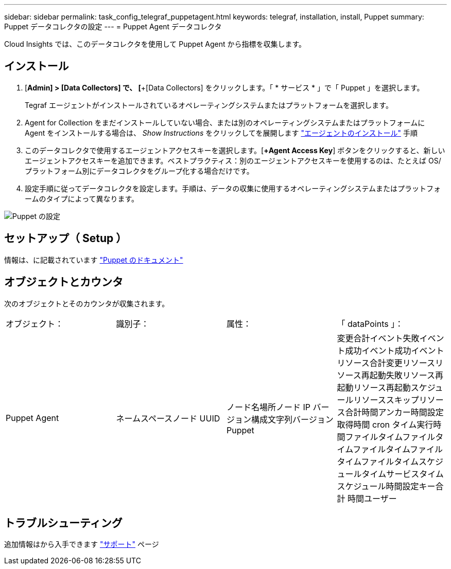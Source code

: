 ---
sidebar: sidebar 
permalink: task_config_telegraf_puppetagent.html 
keywords: telegraf, installation, install, Puppet 
summary: Puppet データコレクタの設定 
---
= Puppet Agent データコレクタ


[role="lead"]
Cloud Insights では、このデータコレクタを使用して Puppet Agent から指標を収集します。



== インストール

. [*Admin] > [Data Collectors] で、 [*+[Data Collectors] をクリックします。「 * サービス * 」で「 Puppet 」を選択します。
+
Tegraf エージェントがインストールされているオペレーティングシステムまたはプラットフォームを選択します。

. Agent for Collection をまだインストールしていない場合、または別のオペレーティングシステムまたはプラットフォームに Agent をインストールする場合は、 _Show Instructions_ をクリックしてを展開します link:task_config_telegraf_agent.html["エージェントのインストール"] 手順
. このデータコレクタで使用するエージェントアクセスキーを選択します。[*+Agent Access Key*] ボタンをクリックすると、新しいエージェントアクセスキーを追加できます。ベストプラクティス：別のエージェントアクセスキーを使用するのは、たとえば OS/ プラットフォーム別にデータコレクタをグループ化する場合だけです。
. 設定手順に従ってデータコレクタを設定します。手順は、データの収集に使用するオペレーティングシステムまたはプラットフォームのタイプによって異なります。


image:PuppetDCConfigWindows.png["Puppet の設定"]



== セットアップ（ Setup ）

情報は、に記載されています https://puppet.com/docs["Puppet のドキュメント"]



== オブジェクトとカウンタ

次のオブジェクトとそのカウンタが収集されます。

[cols="<.<,<.<,<.<,<.<"]
|===


| オブジェクト： | 識別子： | 属性： | 「 dataPoints 」： 


| Puppet Agent | ネームスペースノード UUID | ノード名場所ノード IP バージョン構成文字列バージョン Puppet | 変更合計イベント失敗イベント成功イベント成功イベントリソース合計変更リソースリソース再起動失敗リソース再起動リソース再起動スケジュールリソーススキップリソース合計時間アンカー時間設定取得時間 cron タイム実行時間ファイルタイムファイルタイムファイルタイムファイルタイムファイルタイムスケジュールタイムサービスタイムスケジュール時間設定キー合計 時間ユーザー 
|===


== トラブルシューティング

追加情報はから入手できます link:concept_requesting_support.html["サポート"] ページ
